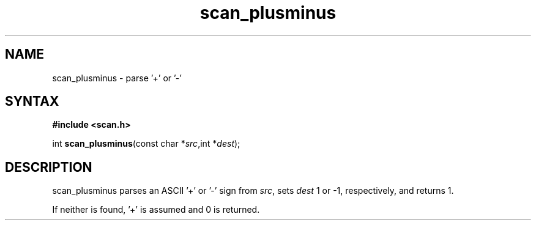 .TH scan_plusminus 3
.SH NAME
scan_plusminus \- parse '+' or '-'
.SH SYNTAX
.B #include <scan.h>

int \fBscan_plusminus\fP(const char *\fIsrc\fR,int *\fIdest\fR);
.SH DESCRIPTION
scan_plusminus parses an ASCII '+' or '-' sign from \fIsrc\fR, sets
\fIdest\fR 1 or -1, respectively, and returns 1.

If neither is found, '+' is assumed and 0 is returned.
